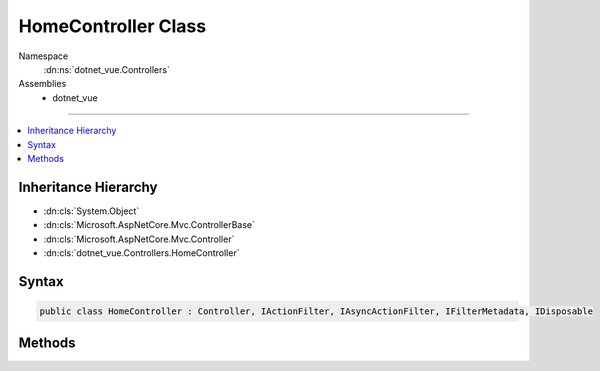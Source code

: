 

HomeController Class
====================





Namespace
    :dn:ns:`dotnet_vue.Controllers`
Assemblies
    * dotnet_vue

----

.. contents::
   :local:



Inheritance Hierarchy
---------------------


* :dn:cls:`System.Object`
* :dn:cls:`Microsoft.AspNetCore.Mvc.ControllerBase`
* :dn:cls:`Microsoft.AspNetCore.Mvc.Controller`
* :dn:cls:`dotnet_vue.Controllers.HomeController`








Syntax
------

.. code-block:: csharp

    public class HomeController : Controller, IActionFilter, IAsyncActionFilter, IFilterMetadata, IDisposable








.. dn:class:: dotnet_vue.Controllers.HomeController
    :hidden:

.. dn:class:: dotnet_vue.Controllers.HomeController

Methods
-------

.. dn:class:: dotnet_vue.Controllers.HomeController
    :noindex:
    :hidden:

    
    .. dn:method:: dotnet_vue.Controllers.HomeController.Error()
    
        
        :rtype: Microsoft.AspNetCore.Mvc.IActionResult
    
        
        .. code-block:: csharp
    
            public IActionResult Error()
    
    .. dn:method:: dotnet_vue.Controllers.HomeController.Index()
    
        
        :rtype: Microsoft.AspNetCore.Mvc.IActionResult
    
        
        .. code-block:: csharp
    
            public IActionResult Index()
    

